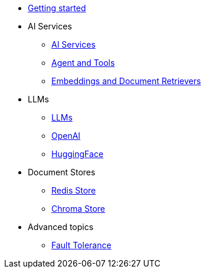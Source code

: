 * xref:index.adoc[Getting started]

* AI Services
** xref:ai-services.adoc[AI Services]
** xref:agent-and-tools.adoc[Agent and Tools]
** xref:retrievers.adoc[Embeddings and Document Retrievers]

* LLMs
** xref:llms.adoc[LLMs]
** xref:openai.adoc[OpenAI]
** xref:huggingface.adoc[HuggingFace]

* Document Stores
** xref:redis-store.adoc[Redis Store]
** xref:chroma-store.adoc[Chroma Store]

* Advanced topics
** xref:fault-tolerance.adoc[Fault Tolerance]